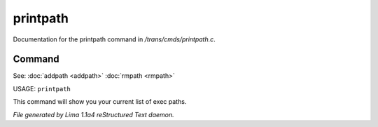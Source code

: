 printpath
**********

Documentation for the printpath command in */trans/cmds/printpath.c*.

Command
=======

See: :doc:`addpath <addpath>` :doc:`rmpath <rmpath>` 

USAGE: ``printpath``

This command will show you your current list of exec paths.

.. TAGS: RST



*File generated by Lima 1.1a4 reStructured Text daemon.*
